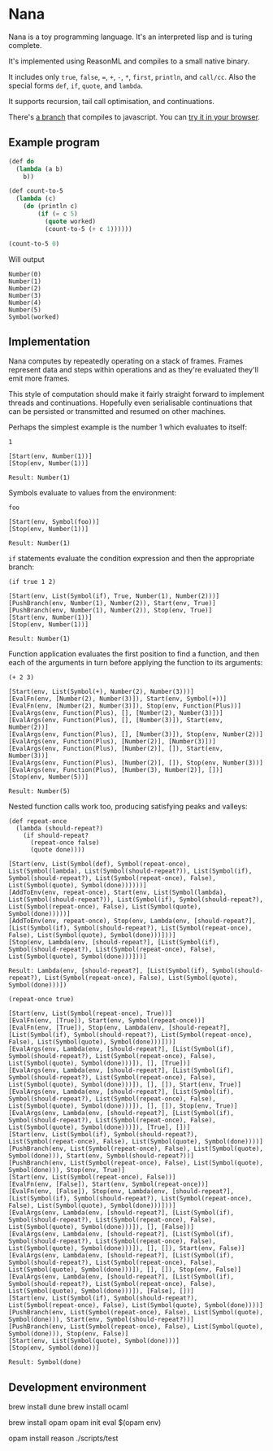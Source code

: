 * Nana

  Nana is a toy programming language. It's an interpreted lisp and is turing
  complete.

  It's implemented using ReasonML and compiles to a small native binary.

  It includes only ~true~, ~false~, ~=~, ~+~, ~-~, ~*~, ~first~, ~println~, and
  ~call/cc~. Also the special forms ~def~, ~if~, ~quote~, and ~lambda~.

  It supports recursion, tail call optimisation, and continuations.
  
  There's [[https://github.com/logaan/nana][a branch]] that compiles to javascript. You can [[https://logaan.github.io/nana/][try it in your browser]].

** Example program
   
   #+BEGIN_SRC lisp
     (def do
       (lambda (a b)
         b))

     (def count-to-5
       (lambda (c)
         (do (println c)
             (if (= c 5)
               (quote worked)
               (count-to-5 (+ c 1))))))

     (count-to-5 0)
   #+END_SRC
   
   Will output

   #+BEGIN_SRC reason
     Number(0)
     Number(1)
     Number(2)
     Number(3)
     Number(4)
     Number(5)
     Symbol(worked)
   #+END_SRC

** Implementation

   Nana computes by repeatedly operating on a stack of frames. Frames represent
   data and steps within operations and as they're evaluated they'll emit more
   frames.
   
   This style of computation should make it fairly straight forward to implement
   threads and continuations. Hopefully even serialisable continuations that can
   be persisted or transmitted and resumed on other machines.

   Perhaps the simplest example is the number 1 which evaluates to itself:

   #+BEGIN_SRC reason
     1

     [Start(env, Number(1))]
     [Stop(env, Number(1))]
  
     Result: Number(1)
   #+END_SRC
   
   Symbols evaluate to values from the environment:
   
   #+BEGIN_SRC reason
     foo

     [Start(env, Symbol(foo))]
     [Stop(env, Number(1))]

     Result: Number(1)
   #+END_SRC

   ~if~ statements evaluate the condition expression and then the appropriate
   branch:

   #+BEGIN_SRC reason
     (if true 1 2)

     [Start(env, List(Symbol(if), True, Number(1), Number(2)))]
     [PushBranch(env, Number(1), Number(2)), Start(env, True)]
     [PushBranch(env, Number(1), Number(2)), Stop(env, True)]
     [Start(env, Number(1))]
     [Stop(env, Number(1))]
  
     Result: Number(1)
   #+END_SRC

   Function application evaluates the first position to find a function, and
   then each of the arguments in turn before applying the function to its
   arguments:

   #+BEGIN_SRC reason
     (+ 2 3)

     [Start(env, List(Symbol(+), Number(2), Number(3)))]
     [EvalFn(env, [Number(2), Number(3)]), Start(env, Symbol(+))]
     [EvalFn(env, [Number(2), Number(3)]), Stop(env, Function(Plus))]
     [EvalArgs(env, Function(Plus), [], [Number(2), Number(3)])]
     [EvalArgs(env, Function(Plus), [], [Number(3)]), Start(env, Number(2))]
     [EvalArgs(env, Function(Plus), [], [Number(3)]), Stop(env, Number(2))]
     [EvalArgs(env, Function(Plus), [Number(2)], [Number(3)])]
     [EvalArgs(env, Function(Plus), [Number(2)], []), Start(env, Number(3))]
     [EvalArgs(env, Function(Plus), [Number(2)], []), Stop(env, Number(3))]
     [EvalArgs(env, Function(Plus), [Number(3), Number(2)], [])]
     [Stop(env, Number(5))]
  
     Result: Number(5)
   #+END_SRC

   Nested function calls work too, producing satisfying peaks and valleys:
   
   #+BEGIN_SRC reason
     (def repeat-once
       (lambda (should-repeat?)
         (if should-repeat?
           (repeat-once false)
           (quote done))))

     [Start(env, List(Symbol(def), Symbol(repeat-once), List(Symbol(lambda), List(Symbol(should-repeat?)), List(Symbol(if), Symbol(should-repeat?), List(Symbol(repeat-once), False), List(Symbol(quote), Symbol(done))))))]
     [AddToEnv(env, repeat-once), Start(env, List(Symbol(lambda), List(Symbol(should-repeat?)), List(Symbol(if), Symbol(should-repeat?), List(Symbol(repeat-once), False), List(Symbol(quote), Symbol(done)))))]
     [AddToEnv(env, repeat-once), Stop(env, Lambda(env, [should-repeat?], [List(Symbol(if), Symbol(should-repeat?), List(Symbol(repeat-once), False), List(Symbol(quote), Symbol(done)))]))]
     [Stop(env, Lambda(env, [should-repeat?], [List(Symbol(if), Symbol(should-repeat?), List(Symbol(repeat-once), False), List(Symbol(quote), Symbol(done)))]))]

     Result: Lambda(env, [should-repeat?], [List(Symbol(if), Symbol(should-repeat?), List(Symbol(repeat-once), False), List(Symbol(quote), Symbol(done)))])

     (repeat-once true)

     [Start(env, List(Symbol(repeat-once), True))]
     [EvalFn(env, [True]), Start(env, Symbol(repeat-once))]
     [EvalFn(env, [True]), Stop(env, Lambda(env, [should-repeat?], [List(Symbol(if), Symbol(should-repeat?), List(Symbol(repeat-once), False), List(Symbol(quote), Symbol(done)))]))]
     [EvalArgs(env, Lambda(env, [should-repeat?], [List(Symbol(if), Symbol(should-repeat?), List(Symbol(repeat-once), False), List(Symbol(quote), Symbol(done)))]), [], [True])]
     [EvalArgs(env, Lambda(env, [should-repeat?], [List(Symbol(if), Symbol(should-repeat?), List(Symbol(repeat-once), False), List(Symbol(quote), Symbol(done)))]), [], []), Start(env, True)]
     [EvalArgs(env, Lambda(env, [should-repeat?], [List(Symbol(if), Symbol(should-repeat?), List(Symbol(repeat-once), False), List(Symbol(quote), Symbol(done)))]), [], []), Stop(env, True)]
     [EvalArgs(env, Lambda(env, [should-repeat?], [List(Symbol(if), Symbol(should-repeat?), List(Symbol(repeat-once), False), List(Symbol(quote), Symbol(done)))]), [True], [])]
     [Start(env, List(Symbol(if), Symbol(should-repeat?), List(Symbol(repeat-once), False), List(Symbol(quote), Symbol(done))))]
     [PushBranch(env, List(Symbol(repeat-once), False), List(Symbol(quote), Symbol(done))), Start(env, Symbol(should-repeat?))]
     [PushBranch(env, List(Symbol(repeat-once), False), List(Symbol(quote), Symbol(done))), Stop(env, True)]
     [Start(env, List(Symbol(repeat-once), False))]
     [EvalFn(env, [False]), Start(env, Symbol(repeat-once))]
     [EvalFn(env, [False]), Stop(env, Lambda(env, [should-repeat?], [List(Symbol(if), Symbol(should-repeat?), List(Symbol(repeat-once), False), List(Symbol(quote), Symbol(done)))]))]
     [EvalArgs(env, Lambda(env, [should-repeat?], [List(Symbol(if), Symbol(should-repeat?), List(Symbol(repeat-once), False), List(Symbol(quote), Symbol(done)))]), [], [False])]
     [EvalArgs(env, Lambda(env, [should-repeat?], [List(Symbol(if), Symbol(should-repeat?), List(Symbol(repeat-once), False), List(Symbol(quote), Symbol(done)))]), [], []), Start(env, False)]
     [EvalArgs(env, Lambda(env, [should-repeat?], [List(Symbol(if), Symbol(should-repeat?), List(Symbol(repeat-once), False), List(Symbol(quote), Symbol(done)))]), [], []), Stop(env, False)]
     [EvalArgs(env, Lambda(env, [should-repeat?], [List(Symbol(if), Symbol(should-repeat?), List(Symbol(repeat-once), False), List(Symbol(quote), Symbol(done)))]), [False], [])]
     [Start(env, List(Symbol(if), Symbol(should-repeat?), List(Symbol(repeat-once), False), List(Symbol(quote), Symbol(done))))]
     [PushBranch(env, List(Symbol(repeat-once), False), List(Symbol(quote), Symbol(done))), Start(env, Symbol(should-repeat?))]
     [PushBranch(env, List(Symbol(repeat-once), False), List(Symbol(quote), Symbol(done))), Stop(env, False)]
     [Start(env, List(Symbol(quote), Symbol(done)))]
     [Stop(env, Symbol(done))]

     Result: Symbol(done)
   #+END_SRC

** Development environment

   #+BEGIN_CODE bash
     brew install dune
     brew install ocaml

     brew install opam
     opam init
     eval $(opam env)

     opam install reason
     ./scripts/test
   #+END_CODE
